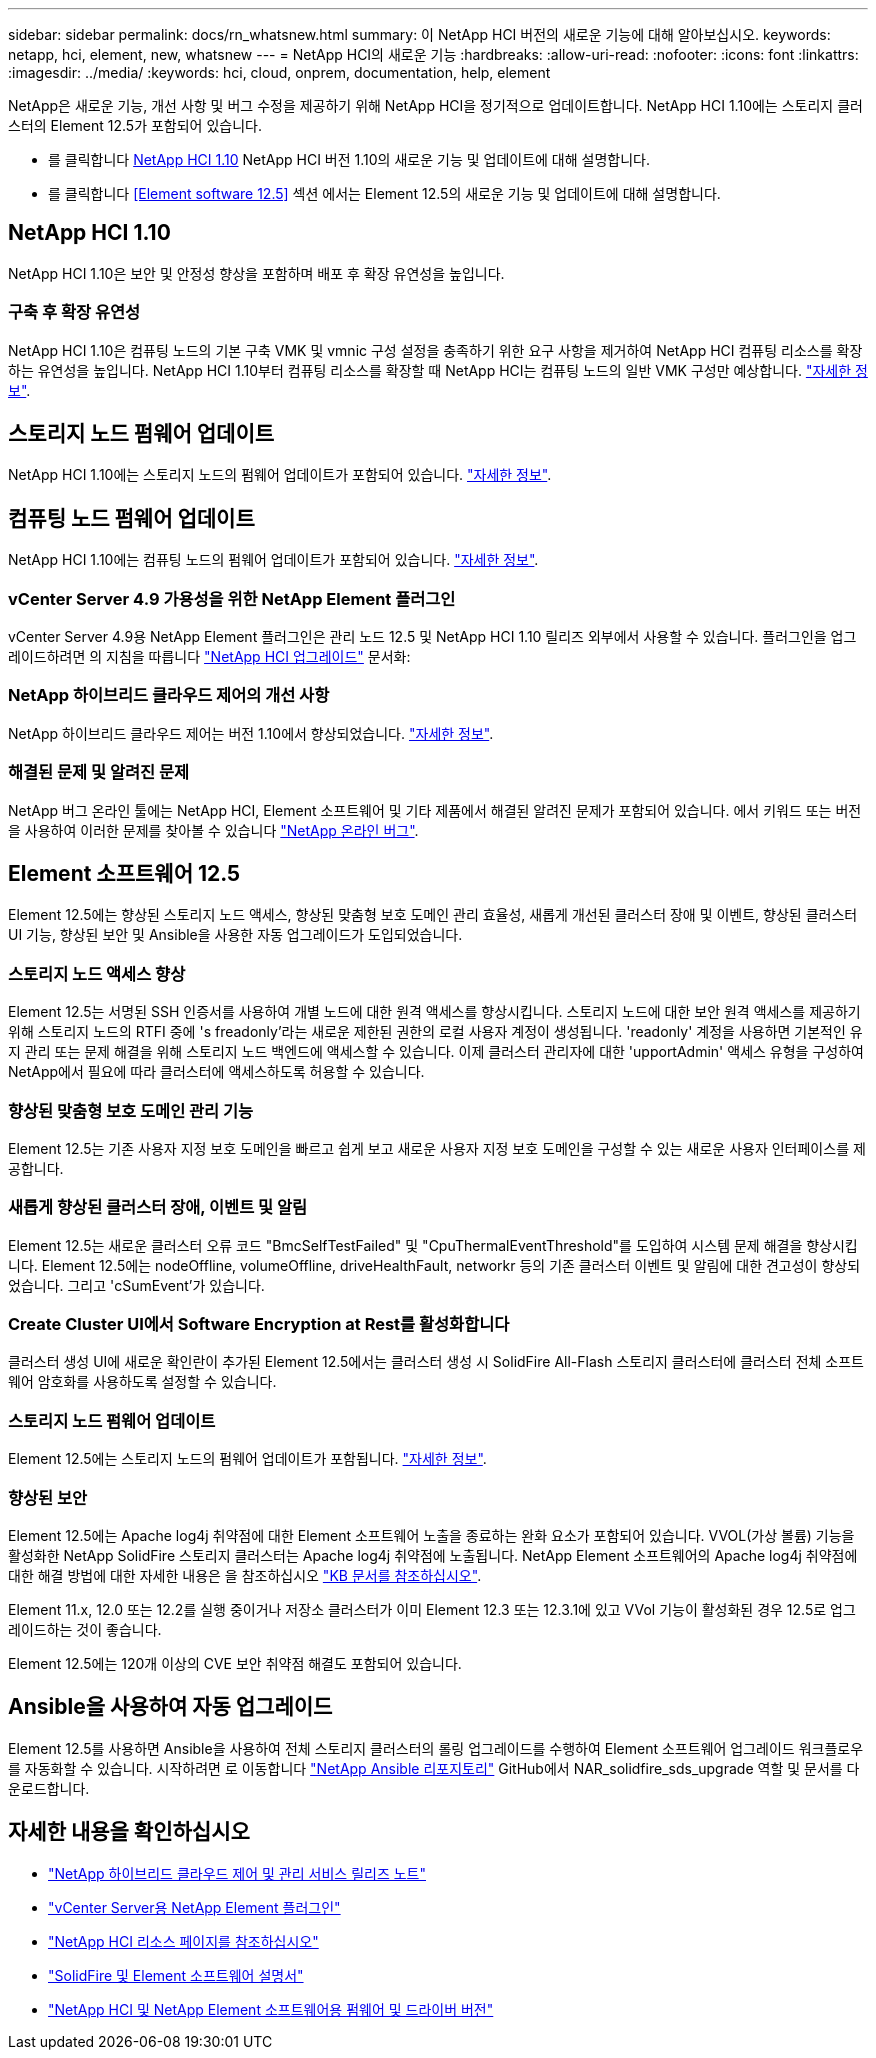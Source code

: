---
sidebar: sidebar 
permalink: docs/rn_whatsnew.html 
summary: 이 NetApp HCI 버전의 새로운 기능에 대해 알아보십시오. 
keywords: netapp, hci, element, new, whatsnew 
---
= NetApp HCI의 새로운 기능
:hardbreaks:
:allow-uri-read: 
:nofooter: 
:icons: font
:linkattrs: 
:imagesdir: ../media/
:keywords: hci, cloud, onprem, documentation, help, element


[role="lead"]
NetApp은 새로운 기능, 개선 사항 및 버그 수정을 제공하기 위해 NetApp HCI을 정기적으로 업데이트합니다. NetApp HCI 1.10에는 스토리지 클러스터의 Element 12.5가 포함되어 있습니다.

* 를 클릭합니다 <<NetApp HCI 1.10>> NetApp HCI 버전 1.10의 새로운 기능 및 업데이트에 대해 설명합니다.
* 를 클릭합니다 <<Element software 12.5>> 섹션 에서는 Element 12.5의 새로운 기능 및 업데이트에 대해 설명합니다.




== NetApp HCI 1.10

NetApp HCI 1.10은 보안 및 안정성 향상을 포함하며 배포 후 확장 유연성을 높입니다.



=== 구축 후 확장 유연성

NetApp HCI 1.10은 컴퓨팅 노드의 기본 구축 VMK 및 vmnic 구성 설정을 충족하기 위한 요구 사항을 제거하여 NetApp HCI 컴퓨팅 리소스를 확장하는 유연성을 높입니다. NetApp HCI 1.10부터 컴퓨팅 리소스를 확장할 때 NetApp HCI는 컴퓨팅 노드의 일반 VMK 구성만 예상합니다. link:task_nde_supported_net_changes.html["자세한 정보"].



== 스토리지 노드 펌웨어 업데이트

NetApp HCI 1.10에는 스토리지 노드의 펌웨어 업데이트가 포함되어 있습니다. link:rn_relatedrn.html#storage-firmware["자세한 정보"].



== 컴퓨팅 노드 펌웨어 업데이트

NetApp HCI 1.10에는 컴퓨팅 노드의 펌웨어 업데이트가 포함되어 있습니다. link:rn_relatedrn.html#compute-firmware["자세한 정보"].



=== vCenter Server 4.9 가용성을 위한 NetApp Element 플러그인

vCenter Server 4.9용 NetApp Element 플러그인은 관리 노드 12.5 및 NetApp HCI 1.10 릴리즈 외부에서 사용할 수 있습니다. 플러그인을 업그레이드하려면 의 지침을 따릅니다 link:concept_hci_upgrade_overview.html["NetApp HCI 업그레이드"] 문서화:



=== NetApp 하이브리드 클라우드 제어의 개선 사항

NetApp 하이브리드 클라우드 제어는 버전 1.10에서 향상되었습니다. link:https://kb.netapp.com/Advice_and_Troubleshooting/Data_Storage_Software/Management_services_for_Element_Software_and_NetApp_HCI/Management_Services_Release_Notes["자세한 정보"^].



=== 해결된 문제 및 알려진 문제

NetApp 버그 온라인 툴에는 NetApp HCI, Element 소프트웨어 및 기타 제품에서 해결된 알려진 문제가 포함되어 있습니다. 에서 키워드 또는 버전을 사용하여 이러한 문제를 찾아볼 수 있습니다 https://mysupport.netapp.com/site/products/all/details/netapp-hci/bugsonline-tab["NetApp 온라인 버그"^].



== Element 소프트웨어 12.5

Element 12.5에는 향상된 스토리지 노드 액세스, 향상된 맞춤형 보호 도메인 관리 효율성, 새롭게 개선된 클러스터 장애 및 이벤트, 향상된 클러스터 UI 기능, 향상된 보안 및 Ansible을 사용한 자동 업그레이드가 도입되었습니다.



=== 스토리지 노드 액세스 향상

Element 12.5는 서명된 SSH 인증서를 사용하여 개별 노드에 대한 원격 액세스를 향상시킵니다. 스토리지 노드에 대한 보안 원격 액세스를 제공하기 위해 스토리지 노드의 RTFI 중에 's freadonly'라는 새로운 제한된 권한의 로컬 사용자 계정이 생성됩니다. 'readonly' 계정을 사용하면 기본적인 유지 관리 또는 문제 해결을 위해 스토리지 노드 백엔드에 액세스할 수 있습니다. 이제 클러스터 관리자에 대한 'upportAdmin' 액세스 유형을 구성하여 NetApp에서 필요에 따라 클러스터에 액세스하도록 허용할 수 있습니다.



=== 향상된 맞춤형 보호 도메인 관리 기능

Element 12.5는 기존 사용자 지정 보호 도메인을 빠르고 쉽게 보고 새로운 사용자 지정 보호 도메인을 구성할 수 있는 새로운 사용자 인터페이스를 제공합니다.



=== 새롭게 향상된 클러스터 장애, 이벤트 및 알림

Element 12.5는 새로운 클러스터 오류 코드 "BmcSelfTestFailed" 및 "CpuThermalEventThreshold"를 도입하여 시스템 문제 해결을 향상시킵니다. Element 12.5에는 nodeOffline, volumeOffline, driveHealthFault, networkr 등의 기존 클러스터 이벤트 및 알림에 대한 견고성이 향상되었습니다. 그리고 'cSumEvent'가 있습니다.



=== Create Cluster UI에서 Software Encryption at Rest를 활성화합니다

클러스터 생성 UI에 새로운 확인란이 추가된 Element 12.5에서는 클러스터 생성 시 SolidFire All-Flash 스토리지 클러스터에 클러스터 전체 소프트웨어 암호화를 사용하도록 설정할 수 있습니다.



=== 스토리지 노드 펌웨어 업데이트

Element 12.5에는 스토리지 노드의 펌웨어 업데이트가 포함됩니다. link:https://docs.netapp.com/us-en/element-software/concepts/concept_rn_relatedrn_element.html#storage-firmware["자세한 정보"^].



=== 향상된 보안

Element 12.5에는 Apache log4j 취약점에 대한 Element 소프트웨어 노출을 종료하는 완화 요소가 포함되어 있습니다. VVOL(가상 볼륨) 기능을 활성화한 NetApp SolidFire 스토리지 클러스터는 Apache log4j 취약점에 노출됩니다. NetApp Element 소프트웨어의 Apache log4j 취약점에 대한 해결 방법에 대한 자세한 내용은 을 참조하십시오 link:++https://kb.netapp.com/Advice_and_Troubleshooting/Data_Storage_Software/Element_Software/Element_Software_-_Apache_Log4j_Vulnerability_-_Workaround++["KB 문서를 참조하십시오"^].

Element 11.x, 12.0 또는 12.2를 실행 중이거나 저장소 클러스터가 이미 Element 12.3 또는 12.3.1에 있고 VVol 기능이 활성화된 경우 12.5로 업그레이드하는 것이 좋습니다.

Element 12.5에는 120개 이상의 CVE 보안 취약점 해결도 포함되어 있습니다.



== Ansible을 사용하여 자동 업그레이드

Element 12.5를 사용하면 Ansible을 사용하여 전체 스토리지 클러스터의 롤링 업그레이드를 수행하여 Element 소프트웨어 업그레이드 워크플로우를 자동화할 수 있습니다. 시작하려면 로 이동합니다 https://github.com/NetApp-Automation["NetApp Ansible 리포지토리"^] GitHub에서 NAR_solidfire_sds_upgrade 역할 및 문서를 다운로드합니다.

[discrete]
== 자세한 내용을 확인하십시오

* https://kb.netapp.com/Advice_and_Troubleshooting/Data_Storage_Software/Management_services_for_Element_Software_and_NetApp_HCI/Management_Services_Release_Notes["NetApp 하이브리드 클라우드 제어 및 관리 서비스 릴리즈 노트"^]
* https://docs.netapp.com/us-en/vcp/index.html["vCenter Server용 NetApp Element 플러그인"^]
* https://www.netapp.com/us/documentation/hci.aspx["NetApp HCI 리소스 페이지를 참조하십시오"^]
* https://docs.netapp.com/us-en/element-software/index.html["SolidFire 및 Element 소프트웨어 설명서"^]
* https://kb.netapp.com/Advice_and_Troubleshooting/Hybrid_Cloud_Infrastructure/NetApp_HCI/Firmware_and_driver_versions_in_NetApp_HCI_and_NetApp_Element_software["NetApp HCI 및 NetApp Element 소프트웨어용 펌웨어 및 드라이버 버전"^]

